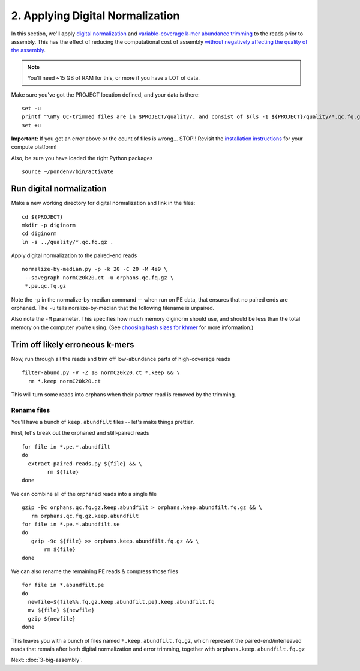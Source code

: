 =================================
2. Applying Digital Normalization
=================================

In this section, we'll apply `digital normalization
<http://arxiv.org/abs/1203.4802>`__ and `variable-coverage k-mer
abundance trimming <https://peerj.com/preprints/890/>`__ to the reads
prior to assembly.  This has the effect of reducing the computational
cost of assembly `without negatively affecting the quality of the
assembly <https://peerj.com/preprints/505/>`__.

.. shell start

.. ::

   set -x
   set -e

.. docker::

   RUN pip install -U setuptools && pip install -U khmer==2.0

.. note::

   You'll need ~15 GB of RAM for this, or more if you have a LOT of data.

Make sure you've got the PROJECT location defined, and your data is there:
::

    set -u
    printf "\nMy QC-trimmed files are in $PROJECT/quality/, and consist of $(ls -1 ${PROJECT}/quality/*.qc.fq.gz | wc -l) files\n\n"
    set +u

**Important:** If you get an error above or the count of files is
wrong...  STOP!! Revisit the `installation instructions
<install.html>`__ for your compute platform!

Also, be sure you have loaded the right Python packages
::

    source ~/pondenv/bin/activate

Run digital normalization
-------------------------

Make a new working directory for digital normalization and link in the files:
::
   
    cd ${PROJECT}
    mkdir -p diginorm
    cd diginorm
    ln -s ../quality/*.qc.fq.gz .
   
Apply digital normalization to the paired-end reads
::

    normalize-by-median.py -p -k 20 -C 20 -M 4e9 \
     --savegraph normC20k20.ct -u orphans.qc.fq.gz \
     *.pe.qc.fq.gz

Note the ``-p`` in the normalize-by-median command -- when run on
PE data, that ensures that no paired ends are orphaned.  The ``-u`` tells
noralize-by-median that the following filename is unpaired.

Also note the ``-M`` parameter.  This specifies how much memory diginorm
should use, and should be less than the total memory on the computer
you're using. (See `choosing hash
sizes for khmer
<http://khmer.readthedocs.org/en/latest/choosing-hash-sizes.html>`__
for more information.)

Trim off likely erroneous k-mers
--------------------------------

Now, run through all the reads and trim off low-abundance parts of
high-coverage reads
::

    filter-abund.py -V -Z 18 normC20k20.ct *.keep && \
      rm *.keep normC20k20.ct

This will turn some reads into orphans when their partner read is
removed by the trimming.

Rename files
~~~~~~~~~~~~

You'll have a bunch of ``keep.abundfilt`` files -- let's make things prettier.

First, let's break out the orphaned and still-paired reads
::

    for file in *.pe.*.abundfilt
    do 
      extract-paired-reads.py ${file} && \
            rm ${file}
    done

We can combine all of the orphaned reads into a single file
::

    gzip -9c orphans.qc.fq.gz.keep.abundfilt > orphans.keep.abundfilt.fq.gz && \
       rm orphans.qc.fq.gz.keep.abundfilt
    for file in *.pe.*.abundfilt.se
    do
       gzip -9c ${file} >> orphans.keep.abundfilt.fq.gz && \
           rm ${file}
    done

We can also rename the remaining PE reads & compress those files
::

    for file in *.abundfilt.pe
    do
      newfile=${file%%.fq.gz.keep.abundfilt.pe}.keep.abundfilt.fq
      mv ${file} ${newfile}
      gzip ${newfile}
    done

This leaves you with a bunch of files named ``*.keep.abundfilt.fq.gz``,
which represent the paired-end/interleaved reads that remain after
both digital normalization and error trimming, together with
``orphans.keep.abundfilt.fq.gz``

.. shell stop

Next: :doc:`3-big-assembly`.
